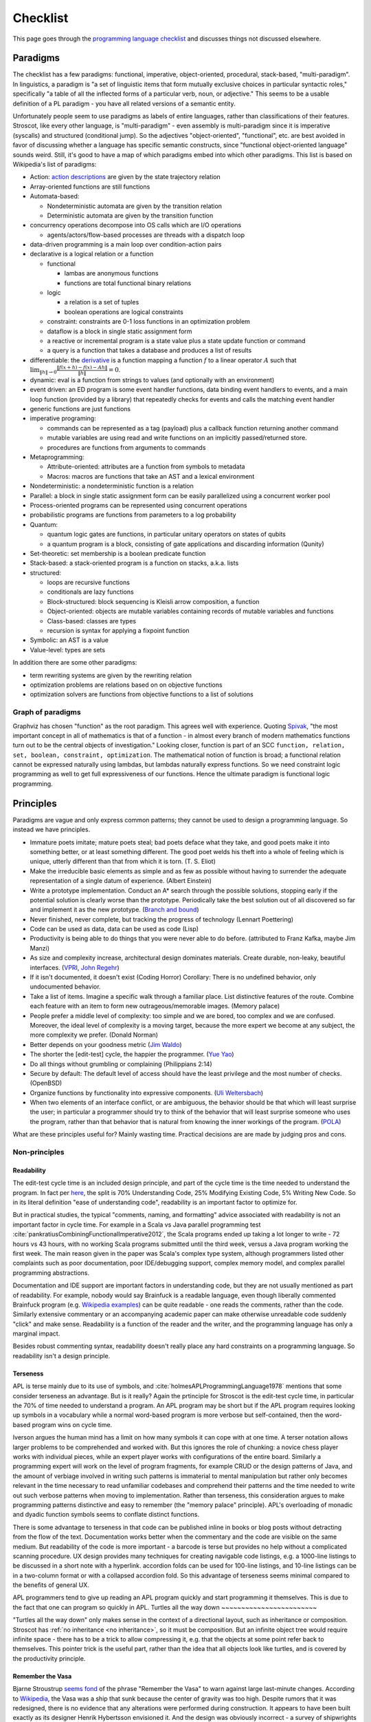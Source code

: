 Checklist
#########

This page goes through the `programming language checklist <https://www.mcmillen.dev/language_checklist.html>`__ and discusses things not discussed elsewhere.

Paradigms
=========

The checklist has a few paradigms: functional, imperative, object-oriented, procedural, stack-based, "multi-paradigm". In linguistics, a paradigm is "a set of linguistic items that form mutually exclusive choices in particular syntactic roles," specifically "a table of all the inflected forms of a particular verb, noun, or adjective." This seems to be a usable definition of a PL paradigm - you have all related versions of a semantic entity.

Unfortunately people seem to use paradigms as labels of entire languages, rather than classifications of their features. Stroscot, like every other language, is "multi-paradigm" - even assembly is multi-paradigm since it is imperative (syscalls) and structured (conditional jump). So the adjectives "object-oriented", "functional", etc. are best avoided in favor of discussing whether a language has specific semantic constructs, since "functional object-oriented language" sounds weird. Still, it's good to have a map of which paradigms embed into which other paradigms. This list is based on Wikipedia's list of paradigms:

* Action: `action descriptions <https://en.wikipedia.org/wiki/Action_language>`__ are given by the state trajectory relation
* Array-oriented functions are still functions
* Automata-based:

  * Nondeterministic automata are given by the transition relation
  * Deterministic automata are given by the transition function

* concurrency operations decompose into OS calls which are I/O operations

  * agents/actors/flow-based processes are threads with a dispatch loop

* data-driven programming is a main loop over condition-action pairs
* declarative is a logical relation or a function

  * functional

    * lambas are anonymous functions
    * functions are total functional binary relations

  * logic

    * a relation is a set of tuples
    * boolean operations are logical constraints

  * constraint: constraints are 0-1 loss functions in an optimization problem
  * dataflow is a block in single static assignment form
  * a reactive or incremental program is a state value plus a state update function or command
  * a query is a function that takes a database and produces a list of results

* differentiable: the `derivative <https://en.wikipedia.org/wiki/Fr%C3%A9chet_derivative>`__ is a function mapping a function :math:`f` to a linear operator :math:`A` such that :math:`\lim _{\|h\|\to 0}{\frac {\|f(x+h)-f(x)-Ah\|}{\|h\|}}=0`.
* dynamic: eval is a function from strings to values (and optionally with an environment)

* event driven: an ED program is some event handler functions, data binding event handlers to events, and a main loop function (provided by a library) that repeatedly checks for events and calls the matching event handler
* generic functions are just functions
* imperative programing:

  * commands can be represented as a tag (payload) plus a callback function returning another command
  * mutable variables are using read and write functions on an implicitly passed/returned store.
  * procedures are functions from arguments to commands

* Metaprogramming:

  * Attribute-oriented: attributes are a function from symbols to metadata
  * Macros: macros are functions that take an AST and a lexical environment

* Nondeterministic: a nondeterministic function is a relation
* Parallel: a block in single static assignment form can be easily parallelized using a concurrent worker pool
* Process-oriented programs can be represented using concurrent operations
* probabilistic programs are functions from parameters to a log probability
* Quantum:

  * quantum logic gates are functions, in particular unitary operators on states of qubits
  * a quantum program is a block, consisting of gate applications and discarding information (Qunity)

* Set-theoretic: set membership is a boolean predicate function
* Stack-based: a stack-oriented program is a function on stacks, a.k.a. lists
* structured:

  * loops are recursive functions
  * conditionals are lazy functions
  * Block-structured: block sequencing is Kleisli arrow composition, a function
  * Object-oriented: objects are mutable variables containing records of mutable variables and functions
  * Class-based: classes are types
  * recursion is syntax for applying a fixpoint function

* Symbolic: an AST is a value
* Value-level: types are sets

In addition there are some other paradigms:

* term rewriting systems are given by the rewriting relation
* optimization problems are relations based on on objective functions
* optimization solvers are functions from objective functions to a list of solutions

Graph of paradigms
------------------

.. graphviz::

  digraph paradigms {
    action -> relation
    array -> function
    "nondet automata" -> relation
    "det automata" -> function
    concurrency -> command
    actor -> concurrency
    agent -> concurrency
    flow -> concurrency
    actor -> loop
    agent -> loop
    flow -> loop
    "data-driven" -> loop
    "data-driven" -> condition
    "data-driven" -> function
    "data-driven" -> command
    declarative -> relation
    declarative -> function
    lambda -> function
    function -> relation
    relation -> set
    boolean -> constraint
    constraint -> optimization
    dataflow -> block
    reactive -> function
    reactive -> command
    query -> function
    differentiable -> function
    dynamic -> function
    event -> function
    event -> loop
    generic -> function
    command -> function
    "mutable variable" -> function
    procedure -> function
    attribute -> function
    macro -> function
    nondeterministic -> relation
    parallel -> block
    parallel -> concurrency
    process -> concurrency
    probabilistic -> function
    quantum -> function
    quantum -> block
    set -> boolean
    stack -> function
    loop -> function
    loop -> recursion
    conditional -> function
    block -> function
    object -> "mutable variable"
    class -> type
    recursion -> function
    type -> set
    "term rewriting" -> relation
    optimization -> relation
    optimization -> function
  }

Graphviz has chosen "function" as the root paradigm. This agrees well with experience. Quoting `Spivak <https://www.google.com/books/edition/Calculus/7JKVu_9InRUC?hl=en&gbpv=1&bsq=central%20objects>`__, "the most important concept in all of mathematics is that of a function - in almost every branch of modern mathematics functions turn out to be the central objects of investigation." Looking closer, function is part of an SCC ``function, relation, set, boolean, constraint, optimization``. The mathematical notion of function is broad; a functional relation cannot be expressed naturally using lambdas, but lambdas naturally express functions. So we need constraint logic programming as well to get full expressiveness of our functions. Hence the ultimate paradigm is functional logic programming.

Principles
==========

Paradigms are vague and only express common patterns; they cannot be used to design a programming language. So instead we have principles.

* Immature poets imitate; mature poets steal; bad poets deface what they take, and good poets make it into something better, or at least something different. The good poet welds his theft into a whole of feeling which is unique, utterly different than that from which it is torn. (T. S. Eliot)
* Make the irreducible basic elements as simple and as few as possible without having to surrender the adequate representation of a single datum of experience. (Albert Einstein)
* Write a prototype implementation. Conduct an A* search through the possible solutions, stopping early if the potential solution is clearly worse than the prototype. Periodically take the best solution out of all discovered so far and implement it as the new prototype. (`Branch and bound <https://en.wikipedia.org/wiki/Branch_and_bound>`__)
* Never finished, never complete, but tracking the progress of technology (Lennart Poettering)
* Code can be used as data, data can be used as code (Lisp)
* Productivity is being able to do things that you were never able to do before. (attributed to Franz Kafka, maybe Jim Manzi)
* As size and complexity increase, architectural design dominates materials. Create durable, non-leaky, beautiful interfaces. (`VPRI <http://www.vpri.org/pdf/tr2011004_steps11.pdf>`__, `John Regehr <https://blog.regehr.org/archives/666>`__)
* If it isn't documented, it doesn't exist (Coding Horror) Corollary: There is no undefined behavior, only undocumented behavior.
* Take a list of items. Imagine a specific walk through a familiar place. List distinctive features of the route. Combine each feature with an item to form new outrageous/memorable images. (Memory palace)
* People prefer a middle level of complexity: too simple and we are bored, too complex and we are confused. Moreover, the ideal level of complexity is a moving target, because the more expert we become at any subject, the more complexity we prefer. (Donald Norman)
* Better depends on your goodness metric (`Jim Waldo <http://web.archive.org/web/20210325222034/https://www.artima.com/weblogs/viewpost.jsp?thread=24807>`__)
* The shorter the [edit-test] cycle, the happier the programmer. (`Yue Yao <https://tripack45.github.io/2018/11/03/edit-compile-run/>`__)
* Do all things without grumbling or complaining (Philippians 2:14)
* Secure by default: The default level of access should have the least privilege and the most number of checks. (OpenBSD)
* Organize functions by functionality into expressive components. (`Uli Weltersbach <https://reasoncodeexample.com/2016/03/06/a-place-for-everything-and-everything-in-its-place-thoughts-on-organizing-source-code-by-type/>`__)
* When two elements of an interface conflict, or are ambiguous, the behavior should be that which will least surprise the user; in particular a programmer should try to think of the behavior that will least surprise someone who uses the program, rather than that behavior that is natural from knowing the inner workings of the program. (`POLA <https://en.wikipedia.org/wiki/Principle_of_least_astonishment>`__)

What are these principles useful for? Mainly wasting time. Practical decisions are are made by judging pros and cons.

Non-principles
--------------

Readability
~~~~~~~~~~~

The edit-test cycle time is an included design principle, and part of the cycle time is the time needed to understand the program. In fact per `here <https://web.archive.org/web/20060213015737/http://blogs.msdn.com/peterhal/archive/2006/01/04/509302.aspx>`__, the split is 70% Understanding Code, 25% Modifying Existing Code, 5% Writing New Code. So in its literal definition "ease of understanding code", readability is an important factor to optimize for.

But in practical studies, the typical "comments, naming, and formatting" advice associated with readability is not an important factor in cycle time. For example in a Scala vs Java parallel programming test :cite:`pankratiusCombiningFunctionalImperative2012`, the Scala programs ended up taking a lot longer to write - 72 hours vs 43 hours, with no working Scala programs submitted until the third week, versus a Java program working the first week. The main reason given in the paper was Scala's complex type system, although programmers listed other complaints such as poor documentation, poor IDE/debugging support, complex memory model, and complex parallel programming abstractions.

Documentation and IDE support are important factors in understanding code, but they are not usually mentioned as part of readability. For example, nobody would say Brainfuck is a readable language, even though liberally commented Brainfuck program (e.g. `Wikipedia examples <https://en.wikipedia.org/wiki/Brainfuck#Examples>`__) can be quite readable - one reads the comments, rather than the code. Similarly extensive commentary or an accompanying academic paper can make otherwise unreadable code suddenly "click" and make sense. Readability is a function of the reader and the writer, and the programming language has only a marginal impact.

Besides robust commenting syntax, readability doesn't really place any hard constraints on a programming language. So readability isn't a design principle.

Terseness
~~~~~~~~~

APL is terse mainly due to its use of symbols, and :cite:`holmesAPLProgrammingLanguage1978` mentions that some consider terseness an advantage. But is it really? Again the prtinciple for Stroscot is the edit-test cycle time, in particular the 70% of time needed to understand a program. An APL program may be short but if the APL program requires looking up symbols in a vocabulary while a normal word-based program is more verbose but self-contained, then the word-based program wins on cycle time.

Iverson argues the human mind has a limit on how many symbols it can cope with at one time. A terser notation allows larger problems to be comprehended and worked with. But this ignores the role of chunking: a novice chess player works with individual pieces, while an expert player works with configurations of the entire board. Similarly a programming expert will work on the level of program fragments, for example CRUD or the design patterns of Java, and the amount of verbiage involved in writing such patterns is immaterial to mental manipulation but rather only becomes relevant in the time necessary to read unfamiliar codebases and comprehend their patterns and the time needed to write out such verbose patterns when moving to implementation. Rather than terseness, this consideration argues to make programming patterns distinctive and easy to remember (the "memory palace" principle). APL's overloading of monadic and dyadic function symbols seems to conflate distinct functions.

There is some advantage to terseness in that code can be published inline in books or blog posts without detracting from the flow of the text. Documentation works better when the commentary and the code are visible on the same medium. But readability of the code is more important - a barcode is terse but provides no help without a complicated scanning procedure. UX design provides many techniques for creating navigable code listings, e.g. a 1000-line listings to be discussed in a short note with a hyperlink. accordion folds can be used for 100-line listings, and 10-line listings can be in a two-column format or with a collapsed accordion fold. So this advantage of terseness seems minimal compared to the benefits of general UX.


APL programmers tend to give up reading an APL program quickly and start programming it themselves. This is due to the fact that one can program so quickly in APL.
Turtles all the way down
~~~~~~~~~~~~~~~~~~~~~~~~

"Turtles all the way down" only makes sense in the context of a directional layout, such as inheritance or composition. Stroscot has :ref:`no inheritance <no inheritance>`, so it must be composition. But an infinite object tree would require infinite space - there has to be a trick to allow compressing it, e.g. that the objects at some point refer back to themselves. This pointer trick is the useful part, rather than the idea that all objects look like turtles, and is covered by the productivity principle.

Remember the Vasa
~~~~~~~~~~~~~~~~~

Bjarne Stroustrup `seems fond <https://www.stroustrup.com/P0977-remember-the-vasa.pdf>`__ of the phrase "Remember the Vasa" to warn against large last-minute changes. According to `Wikipedia <https://en.wikipedia.org/wiki/Vasa_(ship)>`__, the Vasa was a ship that sunk because the center of gravity was too high. Despite rumors that it was redesigned, there is no evidence that any alterations were performed during construction. It appears to have been built exactly as its designer Henrik Hybertsson envisioned it. And the design was obviously incorrect - a survey of shipwrights at the inquest after the sinking said the ship design "didn't have enough belly". So the only lesson I get is to learn from experienced designers to avoid making mistakes. But this is just T.S. Eliot's principle to steal from great poets.

Hungarian notation
~~~~~~~~~~~~~~~~~~

Hungarian notation puts abbreviated type annotations in variable names, so humans can check that the types are correct. But the compiler already checks declared types, automatically and much more thoroughly. So in the end it is noise. Mathematicians do use single-letter variables with subscripts, but these do not encode types, they are just abbreviations - e.g. ``x`` stands for "first coordinate". Per `Stroustrup <https://www.stroustrup.com/bs_faq2.html#Hungarian>`__ it is "a maintenance hazard and a serious detriment to good code. Avoid it as the plague."

Goals
=====

The ultimate
------------

Stroscot aims to be the ultimate programming language, rather than something just alright. The goal is to win the `ultimate showdown of ultimate destiny <https://www.youtube.com/watch?v=HDXYfulsRBA>`__ w.r.t. programming languages. This has been called "silly" by Dennis Ritchie (author of C) and "the dream of immature programmers" by Bjarne Stroustrup (author of C++), :cite:`sutterFamilyLanguages2000` but I think it can be made to work. To bring in an analogy with weapons, the question of which firearm is strongest is quite subjective and a matter of debate, due to loading and capacity questions. But the Tsar Bomba is without question the strongest weapon in history. In this analogy Stroscot would be an early nuke prototype.

Stroustrup claims there are "genuine design choices and tradeoffs" to consider, which I agree with to a point. Many queries in a compiler are too expensive to compute exactly and the method used to approximate the answer can be refined or optimized. There are competing approaches to answering these questions and methods of combining solvers to obtain more precise answers. The time/precision tradeoff here is real. But these are implementation tradeoffs, and don't affect the overall design of the language. While there may not be a best solver, there is a best set of syntax and features.

Global maximum
--------------

Stroscot aims to be a global maximum of features and syntax, based on the following optimization criteria in order:

Functionality
~~~~~~~~~~~~~

Stroscot is a `wide-spectrum language <https://en.wikipedia.org/wiki/Wide-spectrum_language>`__. If the language can't do X, then people will choose to use another language that can do X. Many languages suffer from "idea envy", where they try to retrofit new ideas from other languages. For example C++ and Java have recently added lambdas. This retrofitting is due to a shallow intellectual base. No idea is original, and lambdas are quite old. With sufficient research these ideas can be uncovered and incorporated.

Stroscot is based on a survey of the academic literature and uses ideas and techniques mainly from decades ago but also a few published in the past few years. It is actually really hard to come up with better ideas than these papers. I'm not aware of any other programming languages that have tried to do a systematic search through the literature for features; academic languages are narrowly focused and practical languages do not innovate much.

By preferring coverage of all functionality, we ensure a future-proof design, as new ideas are generally small tweaks on old ideas. When a programming language changes significantly, it loses its identity - for example, Python 2 and Python 3 are effectively separate programming languages, as are Perl 5 and Raku (Perl 6). A new language needs new tools and new libraries, so minimizing the number of new languages (breaking changes due to added features) is best.

You may point to INTERCAL's COMEFROM as something best avoided, but it's not hard to implement. The trickier parts are actually at the low level, interfacing memory management and calling conventions, and the value proposition there for a powerful interface should be clear. Another theory is that, even if Stroscot fails as a language, implementing lots of features will make people copy Stroscot's list of features.

Minimum set of built-in features
~~~~~~~~~~~~~~~~~~~~~~~~~~~~~~~~

Programming features overlap and solve particular needs, so we need to select a consistent set of features to implement. Fortunately there are only so many ways to implement a given feature. The compiler will provide the smallest set of features that can satisfy all functionality needs in a straightforward manner, trivializing them. E.g. because COMEFROM can be implemented with continuations and macros, we implement continuations and macros, rather than COMEFROM. By selecting the minimum, we ensure the built-in features are a "basis" in the sense that none are redundant. Fewer concepts simplifies the whole language, and approximates Python's goal of "There should be one-- and preferably only one --obvious way to do it." Also it ensures stability - write the compiler once and then go do something else.

Learnability
~~~~~~~~~~~~

It's often not that easy to learn a language. Google searches will often yield irrelevant results. Official documentation can be useful, but is often filled with terse wording, links to lengthy discussions containing irrelevant detail, and TODOs. The truth can be found in the compiler source code, but this often has one-letter variable names, very few comments, and an assumption that you know the coding style and design of the compiler.

Learnability means making things easier for generations of beginners by making the language "intuitive" so that language choices can be guessed rather than looked up. There is some amount of English discrimination involved, as the learnability studies' "beginners" are limited to English speakers in Western colleges, but English is the most popular language, and there is the functionality to translate Stroscot to other languages.

Learnability does not necessarily mean making the language similar to existing languages. Such a language might be easier for experts to learn in the short run, but in the long run (assuming Stroscot is successful) there will be many more novices than experts that need to learn the language, so the novices should be prioritized.

Concision
~~~~~~~~~

If there is a verbose syntax and a terse syntax (as measured by characters or screen space usage), both equally learnable, then the terse syntax is better, because the program can be more cheaply printed out and literate documentation is mainly made up of the prose/code comments rather than code.

APL is sometimes criticized for being too concise, but the actual (learnability) issue with APL is that, like Chinese, it has a lot of symbols and hence novices and experts alike suffer from `character amnesia <https://en.wikipedia.org/wiki/Character_amnesia>`__. J uses ASCII symbols hence mitigates the issue and is `praised for its terseness <https://procyonic.org/blog/a-critique-of-the-programming-language-j/>`__. But it still is difficult for novices to learn (basically you have to memorize `this page <https://code.jsoftware.com/wiki/NuVoc>`__) so an syntax based on English words may be better.

Performance
~~~~~~~~~~~

Stroscot aims for C-like performance on C-like programs, and similarly to match or exceed the performance of other styles of programming on their compilers. Beyond that, it is hard to make guarantees about the performance of any of the more expressive features. Since the algorithms used are best-in-class, Stroscot will likely give acceptable performance, but some problems are undecidable and the heuristics used may not be sufficient to prevent a combinatorial explosion; such explosions are of course bugs and patches fixing them will be accepted.

In the near term, since there is no compiler or interpreter fully implemented, performance is not measurable and hence is not a consideration. Once the interpreter can pass the tower of interpreters test, that will be the main performance criterion for it. For compilation, besides optimizing the generated code, the main performance-focused feature will be fine-grained incremental compilation to reduce compile times.

"Slow" is relative - if you can do 100x speedups then slow becomes fast and it's a qualitative difference. Features can't be gated on performance - implement first, speed up later. A lot of the time programs aren't written for speed. Most programmers can’t even measure performance correctly - compiled for debug instead of release, etc. Programmers want a convenient language however slow, and for the better programmers a way to speed up their programs when they're slow (profiling, performance-optimized code). Researchers prefer an inefficient language for which it is easy to devise optimizations and improvements. Similarly programmers don't want reliable code - they prefer convenience and don't want to learn new concepts. They will ship when their management says “ship!”

World domination
----------------

Stroscot aims to replace all the programming languages in use today. Mainly this involves improving FFI support and interoperability with C and C++. In particular we need to be able to parse headers and use data from them with Stroscot. Since headers include code we need to be able to fully compile C/C++, so that Stroscot is the sole compiler and all of its global optimizations can be used (`zig cc <https://andrewkelley.me/post/zig-cc-powerful-drop-in-replacement-gcc-clang.html>`__ is an example of how this works). The linkage is asymmetric - you can export specific C-style constructs back to C, but C can't use functions that depend on more advanced features.

Once the C/C++ implementation is stable enough for production use, focus will shift to developing automated conversion tools for other languages like Python and Java, so that the surface syntax can be changed to Stroscot's. And yes, this is the `E-E-E strategy <https://en.wikipedia.org/wiki/Embrace,_extend,_and_extinguish>`__, but Stroscot is open source so it's all OK.

Standardization doesn't seem necessary, a popular language builds its own standard and Python, the world's most popular language as of `July 2022 <https://www.tiobe.com/tiobe-index/>`__, has `never been <https://stackoverflow.com/questions/1535702/python-not-a-standardized-language>`__ formally standardized. But there needs to be an open-source cross-platform implementation, with a committee process for changes to build consensus and ensure stability. Another alternative is to freeze Stroscot after release and design a new best language every 3-5 years.

Criticisms
==========

These criticisms from the checklist seem valid.

* Stroscot lacks reflection.
* Stroscot relies on an optimization which has never been shown possible
* Stroscot requires the compiler to be present at runtime
* Stroscot requires the language runtime to be present at compile-time
* Dangerous behavior is only a warning

Other programming languages
===========================

There are many existing programming languages to learn from. All of them have had effort put into their design so their features should be considered. But the disadvantages to a feature are not obvious and generally can only be found by examining complexities in large software projects in the language. The trick is to isolate the use case and cut the Gordian knot in a surgical manner.

.. _inspiring-projects:

Inspiring projects:

-  `Lever <https://github.com/cheery/lever/>`__
-  `Jai <https://github.com/BSVino/JaiPrimer/blob/4a2d14f3e1c8e82a4ba68b81d3fd7d8d438e955c/JaiPrimer.md>`__
-  `Pinafore <https://pinafore.info/>`__
-  `Macro Lambda Calculus <http://github.com/codedot/lambda>`__
-  `Wat <https://github.com/manuel/wat-js>`__
-  `Atomo <https://github.com/vito/atomo>`__ / `Atomy <https://github.com/vito/atomy>`__

Languages in TIOBE index order:

Python

* Most popular on TIOBE index, said to be "easy to learn for beginners", "simple and elegant syntax" "similar to English".
* brevity, readability, developer-friendliness make it 5-10x more productive than Java
* "Batteries included" standard libraries, such as lists and dictionaries, numpy (BLAS wrapper) and scipy
* Twisted web framework, TensorFlow machine learning framework
* Mixed reference counting / tracing GC memory management
* Significant indentation - still a point of contention, e.g. whether it makes copy pasting code harder
* C++ interpreter CPython, slow performance. PyPy exists but has't been widely adopted due to incompatibility.

C

* old and widespread language. Language of most OS's, hence runs just about everywhere (portable).
* statically compiled, compilers are very efficient.
* unsafe pointers, common to see memory corruption and security vulnerabilities. valgrind, smart fuzzing, and static analysis have allowed catching these. Also there is the Boehm GC, used by many people who don't want to deal with memory management.
* header files slow down compilation as they have to be read many times during compilation

Java

* Baroque type system, many types of class-like thing (interfaces, enumerations, anonymous adapters), with generics on top
* Compromises between performance and expressiveness such as covariant arrays
* The OO mantra has led to design patterns, which are a reference point for features support with explicit syntax. The class-based syntax for the patterns is not worth emulating.
* try-finally and checked exceptions have wasted the time of many programmers.
* Keyword soup for declarations, such as "public static void main".
* Lack of operator overloading such as ``+`` for ``BigInteger``
* Every object has a 4-byte header and identity using ``==``. No value types besides primitives.
* Requirement that the class name must match the directory name.  When moving functionality around this implies a lot of changes inside source files. Led to IDEs with extensive support for refactoring.
* Static methods. Scoped to a class, but not related to objects. Can be very confusing.
* JIT is probably best in the world for throughput. Startup is slow but throughput matches C performance in many cases.
* Garbage collector takes big chunks of CPU time at irregular intervals. Low-pause GCs trade this for continuous overhead. Still not solved, around 15% overhead on wall clock time . :cite:`caiDistillingRealCost2022`

C++

* many features, which interact in messy/complex ways making C++ take a long time to learn
* fast, efficient standard libraries similar to hand-tuned code (but missing many features, see also Boost)
* templates, efficient at runtime but slow at compile time
* memory unsafe like C, although smart pointers make this a little better.

C#

* best designed C-style syntax - e.g. introduced async/await
* wide usage - desktop software (Windows), games (MonoGame, Unity), web development (ASP.NET Core), mobile (Xamarin)

Visual Basic

* "mentally mutilates" programmers (according to Dijkstra)
* runs on .NET, so very similar to C# in semantics

JavaScript

* second-best JIT, optimized for startup time - fast bytecode interpreters
* many strange features such as implicit type conversion, ``with`` statement, and ``eval``

Swift

* Automatic reference counting, interesting but not something I want to copy
* syntax for exception handling, if let/guard let
* `exponentially slow <https://www.cocoawithlove.com/blog/2016/07/12/type-checker-issues.html>`__ type inference for numeric expressions, with bad heuristics

Delphi / Object Pascal

* still kicking
* proprietary, so not worth looking at too closely

PHP

* Initial design was hacked together quickly, inconsistent API design. Could be fixed but backwards compatibility was held to be more important.
* Several features with huge security or performance impact: eval, weak typing

Objective C

* deprecated by Apple in favor of Swift, but a good comparison against C++

Go

* opinionated design, touts meaningless features such as "strong typing"
* goroutines, killer feature - but stackless continuations are better
* finally added generics after a long time
* supposedly a Python replacement, but TensorFlow is mainly in Python and the Go binding `isn't officially supported <https://github.com/tensorflow/build/tree/master/golang_install_guide>`__

R

* numerous libraries for statistics and data analysis
* lazy evaluation

Perl

* A mess with the Raku split
* Various libraries on CPAN are good
* Contexts and sigils, terrible syntax for beginners

Lua

* Use of "tables" for everything is interesting
* LuaJIT was fast but the main developer left due to lack of income. Stroscot needs to avoid the same fate.

Ruby

* weird syntax, e.g. expression by itself is return value - causes mistakes.
* Rails is `(still) <https://www.jetbrains.com/lp/devecosystem-2021/ruby/#Ruby_what-web-development-tools-and-or-frameworks-do-you-regularly-use-if-any>`__ the most popular framework
* slow, `YJIT <https://github.com/ruby/ruby/blob/master/doc/yjit/yjit.md>`__ added in 3.1

Prolog

* old language, the family is discussed in the Logic Programming article

Rust

* good standard library design and documentation, probably worth copying
* voted "most loved" by StackOverflow
* borrow checker, can't even write linked lists without `endless pain <https://rcoh.me/posts/rust-linked-list-basically-impossible/>`__. They `end up <https://rust-unofficial.github.io/too-many-lists/third-layout.html>`__  using reference counting as a substitute for GC to ensure memory safety
* concurrency safe, but async suffers from "borrow checker"-itis and uses atomic reference counting

Julia

* good support for concurrency/parallelism
* C+Fortran+Python FFIs and syntax
* JIT design assumes trampolines, performance barrier

Kotlin

* JVM languages with improved features compared to Java
* val keyword instead of final, null safety, extension methods, first-class type parameters
* coroutines

D

* C/C++ style but different. Never really took off AFAICT.
* many features that have been incorporated into C++, others that haven't like scope guards

Scala

* Type inference, allows avoiding repetition of Java such as ``SomeModule.MyClass v = new SomeModule.MyClass();``
* complex type system: implicit conversions, subtyping

TypeScript

* `near superset <https://stackoverflow.com/questions/29918324/is-typescript-really-a-superset-of-javascript>`__ of JavaScript with an unsound type system
* doesn't really add anything besides the types, so only useful for ideas on gradual typing

Haskell

* "finest imperative programming language"
* small community, few core/maintenance developers (mainly SPJ) compared to size of codebase
* good in benchmarks and scripting but GC is still not usable in production
* poor library design, e.g. verbose naming conventions

Clojure

* one of few languages to use software transactional memory, custom implementation "MVCC"
* `interesting talks <https://github.com/matthiasn/talk-transcripts/tree/master/Hickey_Rich>`__ on functional programming and language design
* runs well on JVM

Elm

* small ecosystem
* derivative of OCaml
* no substantial commits in main repo since 2019
* BDFL doing "exploratory work" closed-repo, most recently described in a 2021 `status update <https://discourse.elm-lang.org/t/status-update-3-nov-2021/7870>`__

Erlang

* has a well-tested distributed, fault-tolerant, reliable, soft real-time, concurrent database
* designed to be crash-only, restart tolerant
* not used much outside Ericsson

Elixir

* based on Erlang, new and supposedly great syntax

Flix

* Long list of principles, most of which I disagree with. The corresponding Stroscot opinions are expressed on their respective pages.
